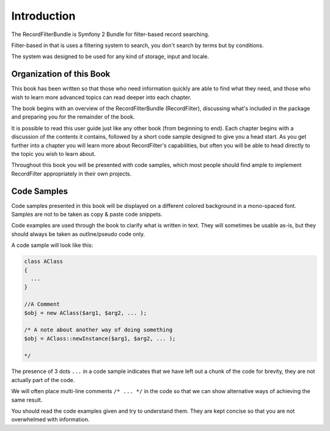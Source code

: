 Introduction
============

The RecordFilterBundle is Symfony 2 Bundle for filter-based record searching.

Filter-based in that is uses a filtering system to search,
you don't search by terms but by conditions.

The system was designed to be used for any kind of storage, input and locale.

Organization of this Book
-------------------------

This book has been written so that those who need information quickly are able
to find what they need, and those who wish to learn more advanced topics can
read deeper into each chapter.

The book begins with an overview of the RecordFilterBundle (RecordFilter),
discussing what's included in the package and preparing you for the remainder of the book.

It is possible to read this user guide just like any other book (from
beginning to end). Each chapter begins with a discussion of the contents it
contains, followed by a short code sample designed to give you a head start.
As you get further into a chapter you will learn more about RecordFilter's
capabilities, but often you will be able to head directly to the topic you
wish to learn about.

Throughout this book you will be presented with code samples, which most
people should find ample to implement RecordFilter appropriately in their own
projects.


Code Samples
------------

Code samples presented in this book will be displayed on a different colored
background in a mono-spaced font. Samples are not to be taken as copy & paste
code snippets.

Code examples are used through the book to clarify what is written in text.
They will sometimes be usable as-is, but they should always be taken as
outline/pseudo code only.

A code sample will look like this:

.. code-block:: php

    class AClass
    {
      ...
    }

    //A Comment
    $obj = new AClass($arg1, $arg2, ... );

    /* A note about another way of doing something
    $obj = AClass::newInstance($arg1, $arg2, ... );

    */

The presence of 3 dots ``...`` in a code sample indicates that we have left
out a chunk of the code for brevity, they are not actually part of the code.

We will often place multi-line comments ``/* ... */`` in the code so that we
can show alternative ways of achieving the same result.

You should read the code examples given and try to understand them. They are
kept concise so that you are not overwhelmed with information.
